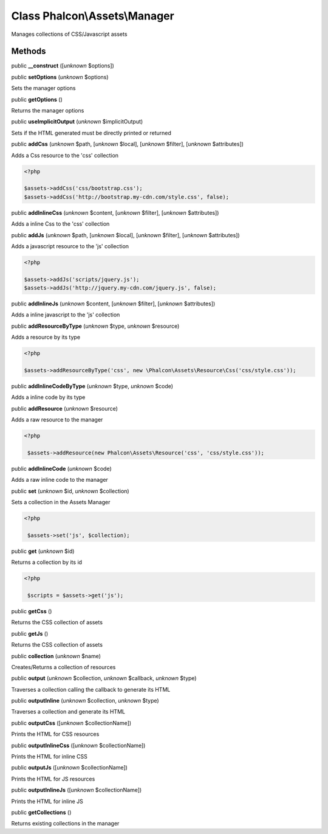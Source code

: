 Class **Phalcon\\Assets\\Manager**
==================================

Manages collections of CSS/Javascript assets


Methods
-------

public  **__construct** ([*unknown* $options])





public  **setOptions** (*unknown* $options)

Sets the manager options



public  **getOptions** ()

Returns the manager options



public  **useImplicitOutput** (*unknown* $implicitOutput)

Sets if the HTML generated must be directly printed or returned



public  **addCss** (*unknown* $path, [*unknown* $local], [*unknown* $filter], [*unknown* $attributes])

Adds a Css resource to the 'css' collection 

.. code-block:: php

    <?php

    $assets->addCss('css/bootstrap.css');
    $assets->addCss('http://bootstrap.my-cdn.com/style.css', false);




public  **addInlineCss** (*unknown* $content, [*unknown* $filter], [*unknown* $attributes])

Adds a inline Css to the 'css' collection



public  **addJs** (*unknown* $path, [*unknown* $local], [*unknown* $filter], [*unknown* $attributes])

Adds a javascript resource to the 'js' collection 

.. code-block:: php

    <?php

    $assets->addJs('scripts/jquery.js');
    $assets->addJs('http://jquery.my-cdn.com/jquery.js', false);




public  **addInlineJs** (*unknown* $content, [*unknown* $filter], [*unknown* $attributes])

Adds a inline javascript to the 'js' collection



public  **addResourceByType** (*unknown* $type, *unknown* $resource)

Adds a resource by its type 

.. code-block:: php

    <?php

    $assets->addResourceByType('css', new \Phalcon\Assets\Resource\Css('css/style.css'));




public  **addInlineCodeByType** (*unknown* $type, *unknown* $code)

Adds a inline code by its type



public  **addResource** (*unknown* $resource)

Adds a raw resource to the manager 

.. code-block:: php

    <?php

     $assets->addResource(new Phalcon\Assets\Resource('css', 'css/style.css'));




public  **addInlineCode** (*unknown* $code)

Adds a raw inline code to the manager



public  **set** (*unknown* $id, *unknown* $collection)

Sets a collection in the Assets Manager 

.. code-block:: php

    <?php

     $assets->set('js', $collection);




public  **get** (*unknown* $id)

Returns a collection by its id 

.. code-block:: php

    <?php

     $scripts = $assets->get('js');




public  **getCss** ()

Returns the CSS collection of assets



public  **getJs** ()

Returns the CSS collection of assets



public  **collection** (*unknown* $name)

Creates/Returns a collection of resources



public  **output** (*unknown* $collection, *unknown* $callback, *unknown* $type)

Traverses a collection calling the callback to generate its HTML



public  **outputInline** (*unknown* $collection, *unknown* $type)

Traverses a collection and generate its HTML



public  **outputCss** ([*unknown* $collectionName])

Prints the HTML for CSS resources



public  **outputInlineCss** ([*unknown* $collectionName])

Prints the HTML for inline CSS



public  **outputJs** ([*unknown* $collectionName])

Prints the HTML for JS resources



public  **outputInlineJs** ([*unknown* $collectionName])

Prints the HTML for inline JS



public  **getCollections** ()

Returns existing collections in the manager



